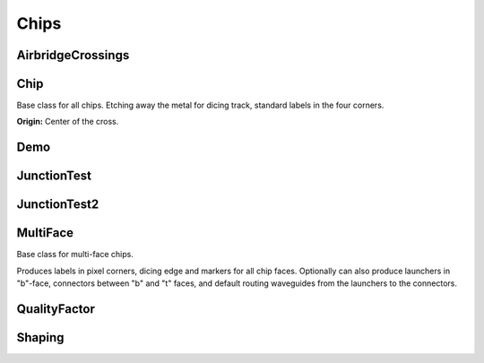 Chips
=====

AirbridgeCrossings
------------------

.. kqc_elem_params:: kqcircuits.chips.airbridge_crossings.AirbridgeCrossings.PARAMETERS_SCHEMA

Chip
----

Base class for all chips. Etching away the metal for dicing track, standard labels in the four
corners.

.. kqc_elem_params:: kqcircuits.chips.chip.Chip.PARAMETERS_SCHEMA

**Origin:** Center of the cross.

.. image:: ../images/chips/chipbase.png
    :alt: chipbase

Demo
----

.. kqc_elem_params:: kqcircuits.chips.demo.Demo.PARAMETERS_SCHEMA

JunctionTest
---------------------

.. kqc_elem_params:: kqcircuits.chips.junction_test.JunctionTest.PARAMETERS_SCHEMA

JunctionTest2
---------------------

.. kqc_elem_params:: kqcircuits.chips.junction_test2.JunctionTest2.PARAMETERS_SCHEMA

MultiFace
------------------

Base class for multi-face chips.

Produces labels in pixel corners, dicing edge and markers for all chip faces. Optionally can also produce
launchers in "b"-face, connectors between "b" and "t" faces, and default routing waveguides from the launchers to
the connectors.

.. kqc_elem_params:: kqcircuits.chips.multi_face.multi_face.MultiFace.PARAMETERS_SCHEMA

QualityFactor
---------------------

.. kqc_elem_params:: kqcircuits.chips.quality_factor.QualityFactor.PARAMETERS_SCHEMA

Shaping
---------------------

.. kqc_elem_params:: kqcircuits.chips.shaping.Shaping.PARAMETERS_SCHEMA




